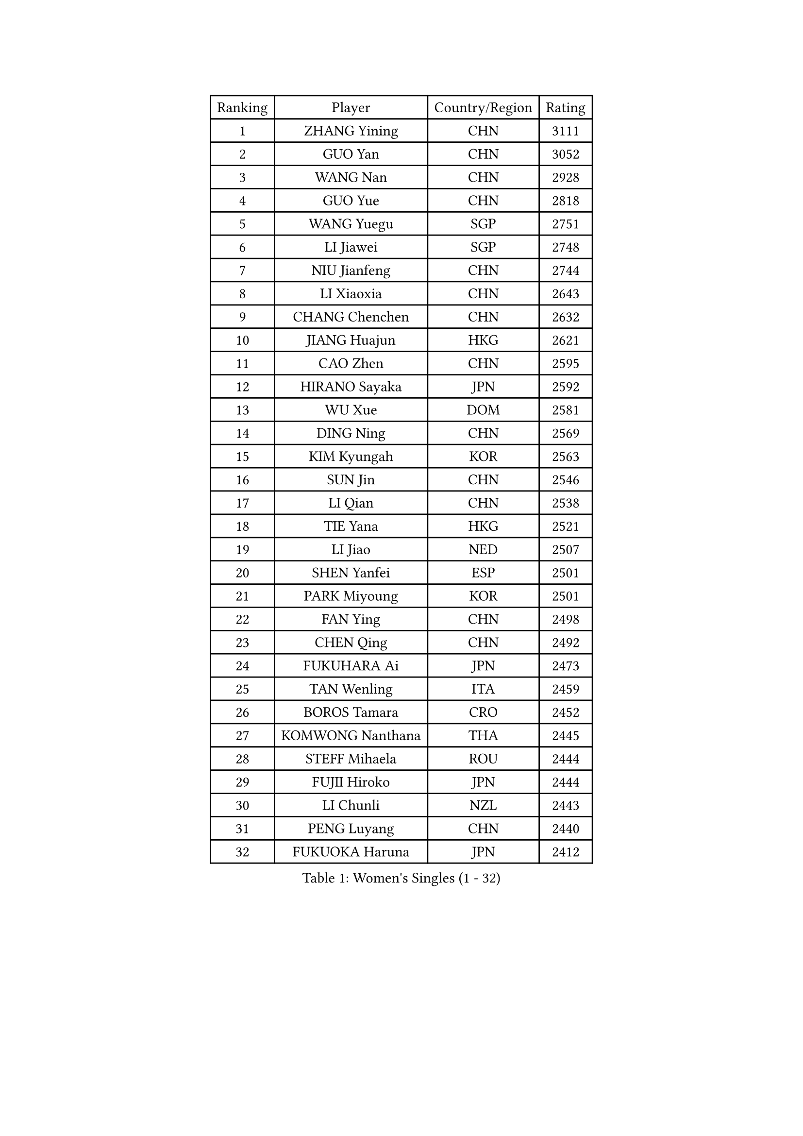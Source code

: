 
#set text(font: ("Courier New", "NSimSun"))
#figure(
  caption: "Women's Singles (1 - 32)",
    table(
      columns: 4,
      [Ranking], [Player], [Country/Region], [Rating],
      [1], [ZHANG Yining], [CHN], [3111],
      [2], [GUO Yan], [CHN], [3052],
      [3], [WANG Nan], [CHN], [2928],
      [4], [GUO Yue], [CHN], [2818],
      [5], [WANG Yuegu], [SGP], [2751],
      [6], [LI Jiawei], [SGP], [2748],
      [7], [NIU Jianfeng], [CHN], [2744],
      [8], [LI Xiaoxia], [CHN], [2643],
      [9], [CHANG Chenchen], [CHN], [2632],
      [10], [JIANG Huajun], [HKG], [2621],
      [11], [CAO Zhen], [CHN], [2595],
      [12], [HIRANO Sayaka], [JPN], [2592],
      [13], [WU Xue], [DOM], [2581],
      [14], [DING Ning], [CHN], [2569],
      [15], [KIM Kyungah], [KOR], [2563],
      [16], [SUN Jin], [CHN], [2546],
      [17], [LI Qian], [CHN], [2538],
      [18], [TIE Yana], [HKG], [2521],
      [19], [LI Jiao], [NED], [2507],
      [20], [SHEN Yanfei], [ESP], [2501],
      [21], [PARK Miyoung], [KOR], [2501],
      [22], [FAN Ying], [CHN], [2498],
      [23], [CHEN Qing], [CHN], [2492],
      [24], [FUKUHARA Ai], [JPN], [2473],
      [25], [TAN Wenling], [ITA], [2459],
      [26], [BOROS Tamara], [CRO], [2452],
      [27], [KOMWONG Nanthana], [THA], [2445],
      [28], [STEFF Mihaela], [ROU], [2444],
      [29], [FUJII Hiroko], [JPN], [2444],
      [30], [LI Chunli], [NZL], [2443],
      [31], [PENG Luyang], [CHN], [2440],
      [32], [FUKUOKA Haruna], [JPN], [2412],
    )
  )#pagebreak()

#set text(font: ("Courier New", "NSimSun"))
#figure(
  caption: "Women's Singles (33 - 64)",
    table(
      columns: 4,
      [Ranking], [Player], [Country/Region], [Rating],
      [33], [STEFANOVA Nikoleta], [ITA], [2408],
      [34], [LI Nan], [CHN], [2406],
      [35], [GAO Jun], [USA], [2401],
      [36], [LIU Shiwen], [CHN], [2390],
      [37], [KIM Mi Yong], [PRK], [2387],
      [38], [HIURA Reiko], [JPN], [2385],
      [39], [KANAZAWA Saki], [JPN], [2381],
      [40], [JEON Hyekyung], [KOR], [2371],
      [41], [LAU Sui Fei], [HKG], [2355],
      [42], [#text(gray, "KIM Bokrae")], [KOR], [2338],
      [43], [GANINA Svetlana], [RUS], [2336],
      [44], [LIU Jia], [AUT], [2332],
      [45], [PAVLOVICH Viktoria], [BLR], [2331],
      [46], [SUN Beibei], [SGP], [2328],
      [47], [WU Jiaduo], [GER], [2321],
      [48], [#text(gray, "RYOM Won Ok")], [PRK], [2308],
      [49], [ZHANG Rui], [HKG], [2306],
      [50], [TOTH Krisztina], [HUN], [2304],
      [51], [LIN Ling], [HKG], [2300],
      [52], [CHEN TONG Fei-Ming], [TPE], [2297],
      [53], [KWAK Bangbang], [KOR], [2291],
      [54], [WANG Chen], [CHN], [2290],
      [55], [FUJINUMA Ai], [JPN], [2289],
      [56], [BILENKO Tetyana], [UKR], [2283],
      [57], [ZHANG Xueling], [SGP], [2277],
      [58], [YIP Lily], [USA], [2274],
      [59], [NEVES Ana], [POR], [2270],
      [60], [STRBIKOVA Renata], [CZE], [2264],
      [61], [ODOROVA Eva], [SVK], [2264],
      [62], [MIROU Maria], [GRE], [2261],
      [63], [KONISHI An], [JPN], [2259],
      [64], [GATINSKA Katalina], [BUL], [2258],
    )
  )#pagebreak()

#set text(font: ("Courier New", "NSimSun"))
#figure(
  caption: "Women's Singles (65 - 96)",
    table(
      columns: 4,
      [Ranking], [Player], [Country/Region], [Rating],
      [65], [SAMARA Elizabeta], [ROU], [2251],
      [66], [SONG Ah Sim], [HKG], [2249],
      [67], [XIAN Yifang], [FRA], [2248],
      [68], [BOLLMEIER Nadine], [GER], [2247],
      [69], [SCHALL Elke], [GER], [2240],
      [70], [IVANCAN Irene], [GER], [2235],
      [71], [MONTEIRO DODEAN Daniela], [ROU], [2231],
      [72], [LEE Eunhee], [KOR], [2229],
      [73], [GRUNDISCH Carole], [FRA], [2227],
      [74], [LI Xue], [FRA], [2227],
      [75], [NTOULAKI Ekaterina], [GRE], [2224],
      [76], [TAN Paey Fern], [SGP], [2215],
      [77], [POTA Georgina], [HUN], [2209],
      [78], [KOTIKHINA Irina], [RUS], [2198],
      [79], [SCHOPP Jie], [GER], [2193],
      [80], [ONO Shiho], [JPN], [2193],
      [81], [LI Qiangbing], [AUT], [2192],
      [82], [XU Yan], [SGP], [2183],
      [83], [ZAMFIR Adriana], [ROU], [2176],
      [84], [NEMES Olga], [ROU], [2174],
      [85], [RAMIREZ Sara], [ESP], [2170],
      [86], [#text(gray, "WIGOW Susanna")], [SWE], [2170],
      [87], [YAN Chimei], [SMR], [2168],
      [88], [PESOTSKA Margaryta], [UKR], [2168],
      [89], [LOVAS Petra], [HUN], [2166],
      [90], [NI Xia Lian], [LUX], [2164],
      [91], [KIM Kyungha], [KOR], [2160],
      [92], [#text(gray, "PENG Xue")], [CHN], [2160],
      [93], [LU Yun-Feng], [TPE], [2156],
      [94], [ZHANG Mo], [CAN], [2155],
      [95], [GONCALVES Paula Susana], [POR], [2153],
      [96], [MOON Hyunjung], [KOR], [2152],
    )
  )#pagebreak()

#set text(font: ("Courier New", "NSimSun"))
#figure(
  caption: "Women's Singles (97 - 128)",
    table(
      columns: 4,
      [Ranking], [Player], [Country/Region], [Rating],
      [97], [WANG Yu], [ITA], [2151],
      [98], [UMEMURA Aya], [JPN], [2146],
      [99], [MOCROUSOV Elena], [MDA], [2140],
      [100], [LI Bin], [HUN], [2139],
      [101], [KRAVCHENKO Marina], [ISR], [2128],
      [102], [PAOVIC Sandra], [CRO], [2123],
      [103], [JANG Hyon Ae], [PRK], [2121],
      [104], [MEDINA Paula], [COL], [2115],
      [105], [DOBESOVA Jana], [CZE], [2111],
      [106], [PHAI PANG Laurie], [FRA], [2111],
      [107], [PETROVA Detelina], [BUL], [2111],
      [108], [YOON Sunae], [KOR], [2110],
      [109], [KOSTROMINA Tatyana], [BLR], [2103],
      [110], [BADESCU Otilia], [ROU], [2101],
      [111], [#text(gray, "BATORFI Csilla")], [HUN], [2101],
      [112], [XU Jie], [POL], [2098],
      [113], [PAVLOVICH Veronika], [BLR], [2097],
      [114], [JEE Minhyung], [AUS], [2096],
      [115], [KRAMER Tanja], [GER], [2095],
      [116], [SHIM Serom], [KOR], [2095],
      [117], [MUANGSUK Anisara], [THA], [2094],
      [118], [LAY Jian Fang], [AUS], [2093],
      [119], [EKHOLM Matilda], [SWE], [2088],
      [120], [BARTHEL Zhenqi], [GER], [2086],
      [121], [LIAN Qian], [DOM], [2084],
      [122], [PASKAUSKIENE Ruta], [LTU], [2084],
      [123], [TASEI Mikie], [JPN], [2081],
      [124], [#text(gray, "XU Jie")], [WAL], [2077],
      [125], [ISHIGAKI Yuka], [JPN], [2076],
      [126], [#text(gray, "LEE Eunsil")], [KOR], [2072],
      [127], [PARTYKA Natalia], [POL], [2067],
      [128], [KIM Jong], [PRK], [2066],
    )
  )